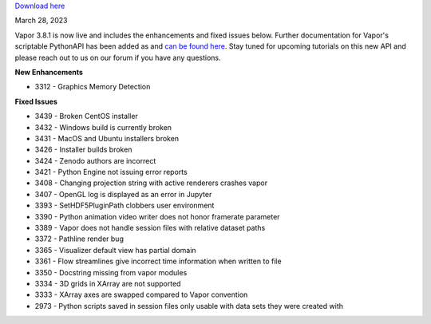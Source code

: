 .. _3.8.1:


`Download here <https://forms.gle/xLGwLgYSiABbHe8t8>`__

March 28, 2023

Vapor 3.8.1 is now live and includes the enhancements and fixed issues below. Further documentation for Vapor's scriptable PythonAPI has been added as and `can be found here <https://ncar.github.io/VaporDocumentationWebsite/pythonAPIReference.html>`__. Stay tuned for upcoming tutorials on this new API and please reach out to us on our forum if you have any questions.

**New Enhancements**

* 3312 - Graphics Memory Detection

**Fixed Issues**

* 3439 - Broken CentOS installer
* 3432 - Windows build is currently broken
* 3431 - MacOS and Ubuntu installers broken
* 3426 - Installer builds broken
* 3424 - Zenodo authors are incorrect
* 3421 - Python Engine not issuing error reports
* 3408 - Changing projection string with active renderers crashes vapor
* 3407 - OpenGL log is displayed as an error in Jupyter
* 3393 - SetHDF5PluginPath clobbers user environment
* 3390 - Python animation video writer does not honor framerate parameter
* 3389 - Vapor does not handle session files with relative dataset paths
* 3372 - Pathline render bug
* 3365 - Visualizer default view has partial domain
* 3361 - Flow streamlines give incorrect time information when written to file
* 3350 - Docstring missing from vapor modules
* 3334 - 3D grids in XArray are not supported
* 3333 - XArray axes are swapped compared to Vapor convention
* 2973 - Python scripts saved in session files only usable with data sets they were created with
